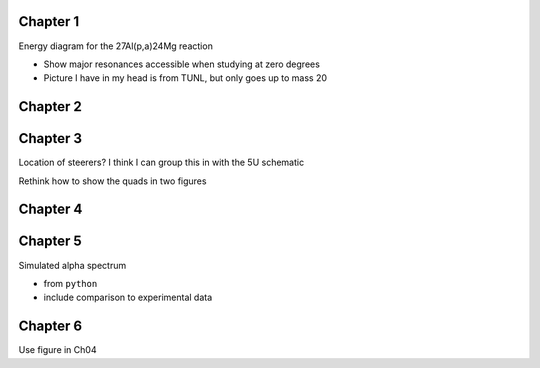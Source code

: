 Chapter 1
=========

Energy diagram for the 27Al(p,a)24Mg reaction

-   Show major resonances accessible when studying at zero degrees

-   Picture I have in my head is from TUNL, but only goes up to mass 20


Chapter 2
=========

.. 5U schematic (Use figure from Meisel et al, 2017)
.. -   basics: ion source, terminal, acceleration tube, analyzing magnet
.. -   include basic transport line? I think I make a reference to it in
..     chapter 3

.. Schematic of the Wien filter
.. -   crossed electric/magnetic fields
.. -   show view from above

.. Locations of diagnostics within St. George
.. -   slits (S), faraday cups (FC), and quartz viewers (QV)
.. -   we have the STG schematic already, just need to edit the figure

.. Don't need this figure, since I didn't design them
.. Faraday cup designs
.. -   both FN and 5U version


Chapter 3
=========

Location of steerers? I think I can group this in with the 5U schematic

Rethink how to show the quads in two figures

.. Completed 2018-08-21 (really shitty, but that's fine)

.. Beam divergence from quadrupole
.. -   changing focal position based on magnetic strength
.. Beam steering from misaligned Beam
.. -   beam looks to move left and right as field strength changed


Chapter 4
=========

.. Alpha distribution at detector
.. -   from ``python``
.. -   include both optimized and not-optimized distributions (?)
.. Detector positions
.. -   Show strips, in-beam and below beam positions, basic


Chapter 5
=========

Simulated alpha spectrum

-   from ``python``

-   include comparison to experimental data


Chapter 6
=========

Use figure in Ch04

.. Si strip orientation
.. -   this could be handled by "Detector positions" figure in Ch04?
.. -   Yes, let's just use that figure.
